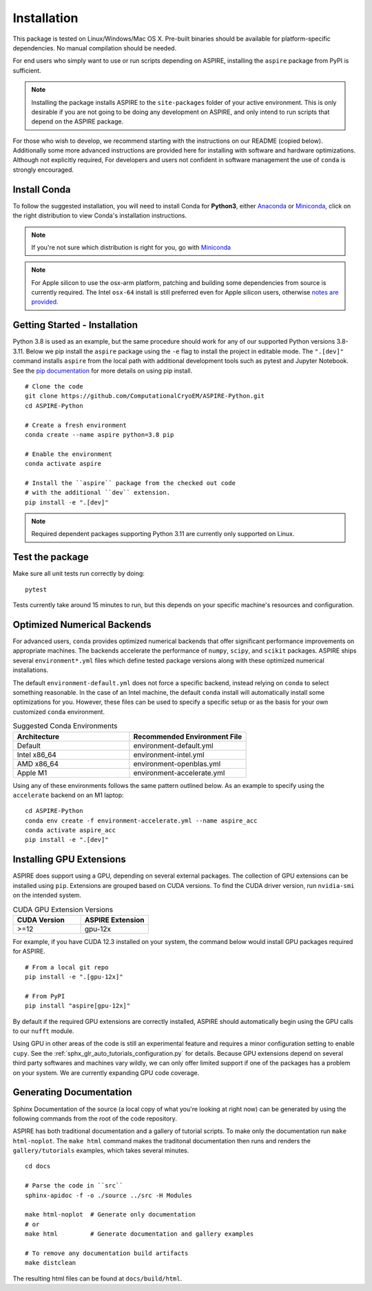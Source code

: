 Installation
============

This package is tested on Linux/Windows/Mac OS X. Pre-built binaries
should be available for platform-specific dependencies. No manual
compilation should be needed.

For end users who simply want to use or run scripts depending on
ASPIRE, installing the ``aspire`` package from PyPI is sufficient.

.. note:: Installing the package installs ASPIRE to the
    ``site-packages`` folder of your active environment.  This is only
    desirable if you are not going to be doing any development on
    ASPIRE, and only intend to run scripts that depend on the ASPIRE
    package.

For those who wish to develop, we recommend starting with the
instructions on our README (copied below). Additionally some more
advanced instructions are provided here for installing with software
and hardware optimizations.  Although not explicitly required, For
developers and users not confident in software management the use of
``conda`` is strongly encouraged.


Install Conda
*************

To follow the suggested installation, you will need to install Conda
for **Python3**, either `Anaconda
<https://www.anaconda.com/download/#linux>`__ or `Miniconda
<https://conda.io/miniconda.html>`__, click on the right distribution
to view Conda's installation instructions.

.. note:: If you're not sure which distribution is right for you, go
   with `Miniconda <https://conda.io/miniconda.html>`__

.. note:: For Apple silicon to use the osx-arm platform, patching and
   building some dependencies from source is currently required.  The
   Intel ``osx-64`` install is still preferred even for Apple silicon
   users, otherwise `notes are
   provided. <https://github.com/ComputationalCryoEM/ASPIRE-Python/discussions/969>`_

Getting Started - Installation
************************************

Python 3.8 is used as an example, but the same procedure should work
for any of our supported Python versions 3.8-3.11. Below we pip install
the ``aspire`` package using the ``-e`` flag to install the project in
editable mode. The ``".[dev]"`` command installs ``aspire`` from the local
path with additional development tools such as pytest and Jupyter Notebook.
See the `pip documentation <https://pip.pypa.io/en/stable/cli/pip_install/#options>`__
for more details on using pip install.


::

   # Clone the code
   git clone https://github.com/ComputationalCryoEM/ASPIRE-Python.git
   cd ASPIRE-Python

   # Create a fresh environment
   conda create --name aspire python=3.8 pip

   # Enable the environment
   conda activate aspire

   # Install the ``aspire`` package from the checked out code
   # with the additional ``dev`` extension.
   pip install -e ".[dev]"

.. note:: Required dependent packages supporting Python 3.11 are currently only supported on Linux.


Test the package
****************

Make sure all unit tests run correctly by doing:

::

    pytest

Tests currently take around 15 minutes to run, but this depends on
your specific machine's resources and configuration.

Optimized Numerical Backends
****************************

For advanced users, ``conda`` provides optimized numerical backends
that offer significant performance improvements on appropriate
machines.  The backends accelerate the performance of ``numpy``,
``scipy``, and ``scikit`` packages.  ASPIRE ships several
``environment*.yml`` files which define tested package versions along
with these optimized numerical installations.

The default ``environment-default.yml`` does not force a specific
backend, instead relying on ``conda`` to select something reasonable.
In the case of an Intel machine, the default ``conda`` install will
automatically install some optimizations for you.  However, these
files can be used to specify a specific setup or as the basis for your
own customized ``conda`` environment.

.. list-table:: Suggested Conda Environments
   :widths: 25 25
   :header-rows: 1

   * - Architecture
     - Recommended Environment File
   * - Default
     - environment-default.yml
   * - Intel x86_64
     - environment-intel.yml
   * - AMD x86_64
     - environment-openblas.yml
   * - Apple M1
     - environment-accelerate.yml

Using any of these environments follows the same pattern outlined
below.  As an example to specify using the ``accelerate`` backend on
an M1 laptop:

::

   cd ASPIRE-Python
   conda env create -f environment-accelerate.yml --name aspire_acc
   conda activate aspire_acc
   pip install -e ".[dev]"

Installing GPU Extensions
*************************

ASPIRE does support using a GPU, depending on several external
packages.  The collection of GPU extensions can be installed using
``pip``.  Extensions are grouped based on CUDA versions.  To find the
CUDA driver version, run ``nvidia-smi`` on the intended system.

.. list-table:: CUDA GPU Extension Versions
   :widths: 25 25
   :header-rows: 1

   * - CUDA Version
     - ASPIRE Extension
   * - >=12
     - gpu-12x

For example, if you have CUDA 12.3 installed on your system,
the command below would install GPU packages required for ASPIRE.

::

    # From a local git repo
    pip install -e ".[gpu-12x]"

    # From PyPI
    pip install "aspire[gpu-12x]"

    
By default if the required GPU extensions are correctly installed,
ASPIRE should automatically begin using the GPU calls to our ``nufft`` module.

Using GPU in other areas of the code is still an experimental feature
and requires a minor configuration setting to enable ``cupy``. See the
:ref:`sphx_glr_auto_tutorials_configuration.py` for details. Because
GPU extensions depend on several third party softwares and machines
vary wildly, we can only offer limited support if one of the packages
has a problem on your system.  We are currently expanding GPU code
coverage.

Generating Documentation
************************

Sphinx Documentation of the source (a local copy of what you're
looking at right now) can be generated by using the following commands
from the root of the code repository.

ASPIRE has both traditional documentation and a gallery of tutorial
scripts.  To make only the documentation run ``make html-noplot``.
The ``make html`` command makes the traditonal documentation then runs
and renders the ``gallery/tutorials`` examples, which takes several
minutes.

::

    cd docs

    # Parse the code in ``src``
    sphinx-apidoc -f -o ./source ../src -H Modules

    make html-noplot  # Generate only documentation
    # or
    make html         # Generate documentation and gallery examples

    # To remove any documentation build artifacts
    make distclean

The resulting html files can be found at ``docs/build/html``.
